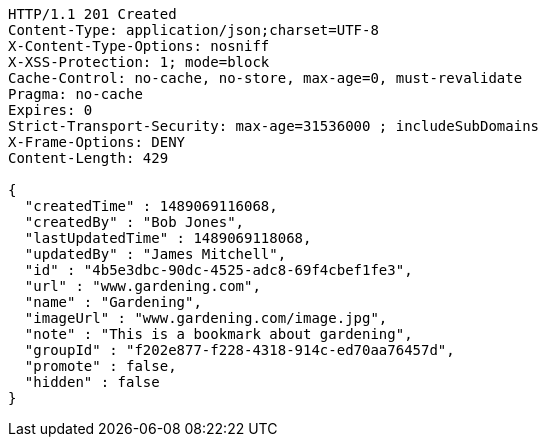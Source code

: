 [source,http,options="nowrap"]
----
HTTP/1.1 201 Created
Content-Type: application/json;charset=UTF-8
X-Content-Type-Options: nosniff
X-XSS-Protection: 1; mode=block
Cache-Control: no-cache, no-store, max-age=0, must-revalidate
Pragma: no-cache
Expires: 0
Strict-Transport-Security: max-age=31536000 ; includeSubDomains
X-Frame-Options: DENY
Content-Length: 429

{
  "createdTime" : 1489069116068,
  "createdBy" : "Bob Jones",
  "lastUpdatedTime" : 1489069118068,
  "updatedBy" : "James Mitchell",
  "id" : "4b5e3dbc-90dc-4525-adc8-69f4cbef1fe3",
  "url" : "www.gardening.com",
  "name" : "Gardening",
  "imageUrl" : "www.gardening.com/image.jpg",
  "note" : "This is a bookmark about gardening",
  "groupId" : "f202e877-f228-4318-914c-ed70aa76457d",
  "promote" : false,
  "hidden" : false
}
----